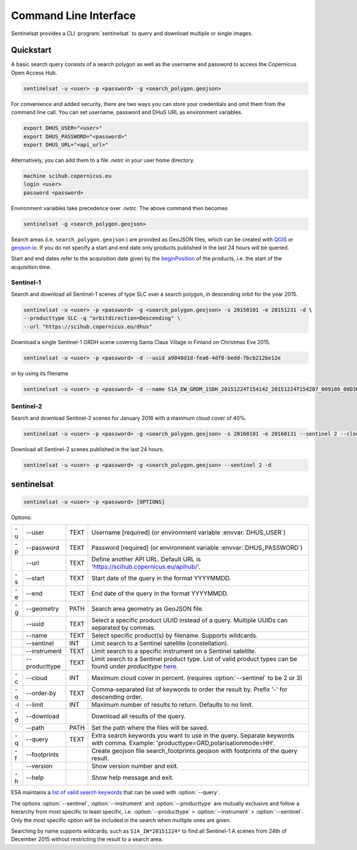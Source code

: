 .. _cli:

Command Line Interface
======================

Sentinelsat provides a CLI :program:`sentinelsat` to query and download multiple or single images.

Quickstart
----------

A basic search query consists of a search polygon as well as the username and
password to access the Copernicus Open Access Hub.

.. code-block:: bash

  sentinelsat -u <user> -p <password> -g <search_polygon.geojson>

For convenience and added security, there are two ways you can store your credentials and omit them from the command line call. 
You can set username, password and DHuS URL as environment variables.

.. code-block:: bash

  export DHUS_USER="<user>"
  export DHUS_PASSWORD="<password>"
  export DHUS_URL="<api_url>"

Alternatively, you can add them to a file `.netrc` in your user home directory.

.. code-block:: netrc

  machine scihub.copernicus.eu
  login <user>
  password <password>

Environment variables take precedence over `.netrc`. The above command then becomes

.. code-block:: bash

  sentinelsat -g <search_polygon.geojson>

Search areas (i.e. ``search_polygon.geojson`` ) are provided as GeoJSON files, which can be created with
`QGIS <http://qgis.org/en/site/>`_ or `geojson.io <http://geojson.io>`_.
If you do not specify a start and end date only products published in the last
24 hours will be queried.

Start and end dates refer to the acquisition date given by the
`beginPosition <https://scihub.copernicus.eu/userguide/3FullTextSearch>`_ of the
products, i.e. the start of the acquisition time.

Sentinel-1
~~~~~~~~~~

Search and download all Sentinel-1 scenes of type SLC over a search polygon, in descending
orbit for the year 2015.

.. code-block:: bash

  sentinelsat -u <user> -p <password> -g <search_polygon.geojson> -s 20150101 -e 20151231 -d \
  --producttype SLC -q "orbitdirection=Descending" \
  --url "https://scihub.copernicus.eu/dhus"

Download a single Sentinel-1 GRDH scene covering Santa Claus Village in Finland
on Christmas Eve 2015.

.. code-block:: bash

  sentinelsat -u <user> -p <password> -d --uuid a9048d1d-fea6-4df8-bedd-7bcb212be12e

or by using its filename

.. code-block:: bash

  sentinelsat -u <user> -p <password> -d --name S1A_EW_GRDM_1SDH_20151224T154142_20151224T154207_009186_00D3B0_C71E

Sentinel-2
~~~~~~~~~~

Search and download Sentinel-2 scenes for January 2016 with a maximum cloud
cover of 40%.

.. code-block:: bash

  sentinelsat -u <user> -p <password> -g <search_polygon.geojson> -s 20160101 -e 20160131 --sentinel 2 --cloud 40 -d

Download all Sentinel-2 scenes published in the last 24 hours.

.. code-block:: bash

  sentinelsat -u <user> -p <password> -g <search_polygon.geojson> --sentinel 2 -d

sentinelsat
---------------

.. program:: sentinelsat

.. code-block:: console

    sentinelsat -u <user> -p <password> [OPTIONS]

Options:

+----+---------------+------+--------------------------------------------------------------------------------------------+
| -u | -\-user       | TEXT | Username [required] (or environment variable :envvar:`DHUS_USER`)                          |
+----+---------------+------+--------------------------------------------------------------------------------------------+
| -p | -\-password   | TEXT | Password [required] (or environment variable :envvar:`DHUS_PASSWORD`)                      |
+----+---------------+------+--------------------------------------------------------------------------------------------+
|    | -\-url        | TEXT | Define another API URL. Default URL is 'https://scihub.copernicus.eu/apihub/'.             |
+----+---------------+------+--------------------------------------------------------------------------------------------+
| -s | -\-start      | TEXT | Start date of the query in the format YYYYMMDD.                                            |
+----+---------------+------+--------------------------------------------------------------------------------------------+
| -e | -\-end        | TEXT | End date of the query in the format YYYYMMDD.                                              |
+----+---------------+------+--------------------------------------------------------------------------------------------+
| -g | -\-geometry   | PATH | Search area geometry as GeoJSON file.                                                      |
+----+---------------+------+--------------------------------------------------------------------------------------------+
|    | -\-uuid       | TEXT | Select a specific product UUID instead of a query. Multiple UUIDs can separated by commas. |
+----+---------------+------+--------------------------------------------------------------------------------------------+
|    | -\-name       | TEXT | Select specific product(s) by filename. Supports wildcards.                                |
+----+---------------+------+--------------------------------------------------------------------------------------------+
|    | -\-sentinel   | INT  | Limit search to a Sentinel satellite (constellation).                                      |
+----+---------------+------+--------------------------------------------------------------------------------------------+
|    | -\-instrument | TEXT | Limit search to a specific instrument on a Sentinel satellite.                             |
+----+---------------+------+--------------------------------------------------------------------------------------------+
|    | -\-producttype| TEXT | Limit search to a Sentinel product type. List of valid product types can be found under    |
|    |               |      | `producttype` `here <https://scihub.copernicus.eu/userguide/3FullTextSearch>`_.            |
+----+---------------+------+--------------------------------------------------------------------------------------------+
| -c | -\-cloud      | INT  | Maximum cloud cover in percent. (requires :option:`--sentinel` to be 2 or 3)               |
+----+---------------+------+--------------------------------------------------------------------------------------------+
| -o | -\-order-by   | TEXT | Comma-separated list of keywords to order the result by. Prefix '-' for descending order.  |
+----+---------------+------+--------------------------------------------------------------------------------------------+
| -l | -\-limit      | INT  |  Maximum number of results to return. Defaults to no limit.                                |
+----+---------------+------+--------------------------------------------------------------------------------------------+
| -d | -\-download   |      | Download all results of the query.                                                         |
+----+---------------+------+--------------------------------------------------------------------------------------------+
|    | -\-path       | PATH | Set the path where the files will be saved.                                                |
+----+---------------+------+--------------------------------------------------------------------------------------------+
| -q | -\-query      | TEXT | Extra search keywords you want to use in the query. Separate keywords with comma.          |
|    |               |      | Example: 'producttype=GRD,polarisationmode=HH'.                                            |
+----+---------------+------+--------------------------------------------------------------------------------------------+
| -f | -\-footprints |      | Create geojson file search_footprints.geojson with footprints of the query result.         |
+----+---------------+------+--------------------------------------------------------------------------------------------+
|    | -\-version    |      | Show version number and exit.                                                              |
+----+---------------+------+--------------------------------------------------------------------------------------------+
| -h | -\-help       |      | Show help message and exit.                                                                |
+----+---------------+------+--------------------------------------------------------------------------------------------+

ESA maintains a `list of valid search keywords <https://scihub.copernicus.eu/userguide/3FullTextSearch>`_ that can be used with :option:`--query`.

The options :option:`--sentinel`, :option:`--instrument` and :option:`--producttype` are mutually exclusive and follow a hierarchy from
most specific to least specific, i.e. :option:`--producttype` > :option:`--instrument` > :option:`--sentinel`. Only the most specific
option will be included in the search when multiple ones are given.

Searching by name supports wildcards, such as ``S1A_IW*20151224*`` to find all Sentinel-1 A scenes from 24th of December 2015 without
restricting the result to a search area.
